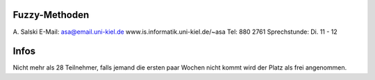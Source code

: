 Fuzzy-Methoden
--------------


A. Salski
E-Mail: asa@email.uni-kiel.de
www.is.informatik.uni-kiel.de/~asa
Tel: 880 2761
Sprechstunde: Di. 11 - 12


Infos
-----

Nicht mehr als 28 Teilnehmer, falls jemand die ersten paar Wochen nicht kommt wird der Platz als frei angenommen.